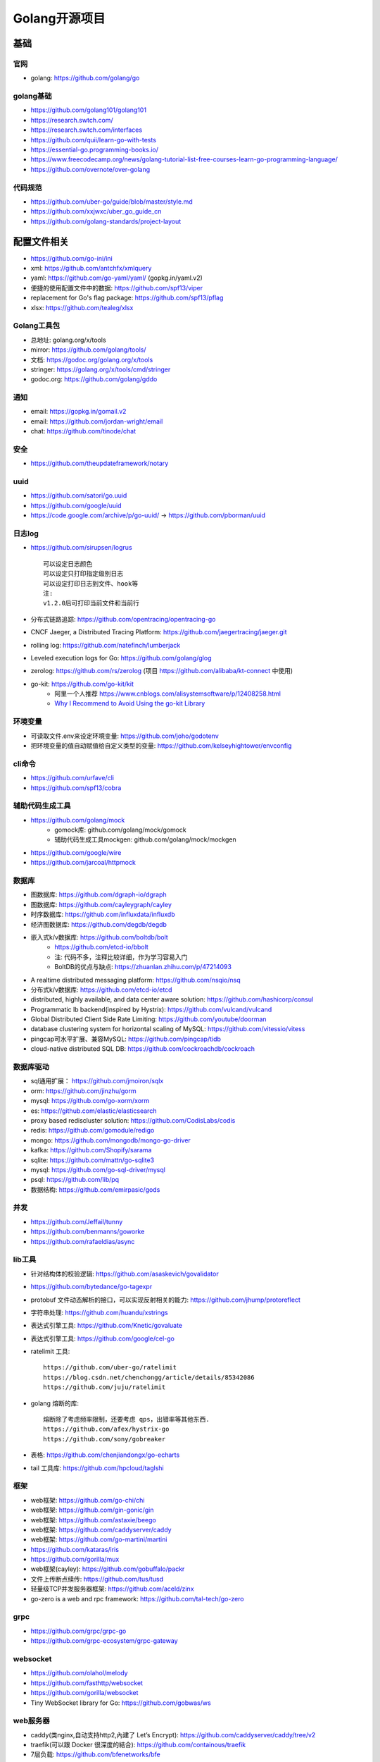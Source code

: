 Golang开源项目
##############

基础
====

官网
----

* golang: https://github.com/golang/go
  

golang基础
----------

* https://github.com/golang101/golang101
* https://research.swtch.com/
* https://research.swtch.com/interfaces
* https://github.com/quii/learn-go-with-tests
* https://essential-go.programming-books.io/
* https://www.freecodecamp.org/news/golang-tutorial-list-free-courses-learn-go-programming-language/
* https://github.com/overnote/over-golang


代码规范
--------

* https://github.com/uber-go/guide/blob/master/style.md
* https://github.com/xxjwxc/uber_go_guide_cn
* https://github.com/golang-standards/project-layout


配置文件相关
============

* https://github.com/go-ini/ini
* xml: https://github.com/antchfx/xmlquery
* yaml: https://github.com/go-yaml/yaml/ (gopkg.in/yaml.v2)
* 便捷的使用配置文件中的数据: https://github.com/spf13/viper
* replacement for Go's flag package: https://github.com/spf13/pflag
* xlsx: https://github.com/tealeg/xlsx

Golang工具包
------------

* 总地址: golang.org/x/tools
* mirror: https://github.com/golang/tools/
* 文档: https://godoc.org/golang.org/x/tools
* stringer: https://golang.org/x/tools/cmd/stringer
* godoc.org: https://github.com/golang/gddo

通知
---------

* email: https://gopkg.in/gomail.v2
* email: https://github.com/jordan-wright/email
* chat: https://github.com/tinode/chat

安全
----

* https://github.com/theupdateframework/notary

uuid
----

* https://github.com/satori/go.uuid
* https://github.com/google/uuid
* https://code.google.com/archive/p/go-uuid/ -> https://github.com/pborman/uuid

日志log
-------

* https://github.com/sirupsen/logrus ::
  
    可以设定日志颜色
    可以设定只打印指定级别日志
    可以设定打印日志到文件、hook等
    注:
    v1.2.0后可打印当前文件和当前行

* 分布式链路追踪: https://github.com/opentracing/opentracing-go
* CNCF Jaeger, a Distributed Tracing Platform: https://github.com/jaegertracing/jaeger.git
* rolling log: https://github.com/natefinch/lumberjack
* Leveled execution logs for Go: https://github.com/golang/glog
* zerolog: https://github.com/rs/zerolog (项目 https://github.com/alibaba/kt-connect 中使用)
* go-kit: https://github.com/go-kit/kit
    * 阿里一个人推荐 https://www.cnblogs.com/alisystemsoftware/p/12408258.html
    * `Why I Recommend to Avoid Using the go-kit Library <https://gist.github.com/posener/330c2b08aaefdea6f900ff0543773b2e>`_

环境变量
-----------

* 可读取文件.env来设定环境变量: https://github.com/joho/godotenv
* 把环境变量的值自动赋值给自定义类型的变量: https://github.com/kelseyhightower/envconfig

cli命令
-------

* https://github.com/urfave/cli
* https://github.com/spf13/cobra

辅助代码生成工具
----------------

* https://github.com/golang/mock
    * gomock库: github.com/golang/mock/gomock
    * 辅助代码生成工具mockgen: github.com/golang/mock/mockgen
* https://github.com/google/wire
* https://github.com/jarcoal/httpmock


数据库
------
* 图数据库: https://github.com/dgraph-io/dgraph
* 图数据库: https://github.com/cayleygraph/cayley
* 时序数据库: https://github.com/influxdata/influxdb
* 经济图数据库: https://github.com/degdb/degdb
* 嵌入式k/v数据库: https://github.com/boltdb/bolt
    * https://github.com/etcd-io/bbolt
    * 注: 代码不多，注释比较详细，作为学习容易入门
    * BoltDB的优点与缺点: https://zhuanlan.zhihu.com/p/47214093
* A realtime distributed messaging platform: https://github.com/nsqio/nsq

* 分布式k/v数据库: https://github.com/etcd-io/etcd
* distributed, highly available, and data center aware solution: https://github.com/hashicorp/consul
* Programmatic lb backend(inspired by Hystrix): https://github.com/vulcand/vulcand
* Global Distributed Client Side Rate Limiting: https://github.com/youtube/doorman

* database clustering system for horizontal scaling of MySQL: https://github.com/vitessio/vitess
* pingcap可水平扩展、兼容MySQL: https://github.com/pingcap/tidb
* cloud-native distributed SQL DB: https://github.com/cockroachdb/cockroach

数据库驱动
----------

* sql通用扩展： https://github.com/jmoiron/sqlx
* orm: https://github.com/jinzhu/gorm
* mysql: https://github.com/go-xorm/xorm
* es: https://github.com/elastic/elasticsearch
* proxy based rediscluster solution: https://github.com/CodisLabs/codis

* redis: https://github.com/gomodule/redigo
* mongo: https://github.com/mongodb/mongo-go-driver
* kafka: https://github.com/Shopify/sarama
* sqlite: https://github.com/mattn/go-sqlite3
* mysql: https://github.com/go-sql-driver/mysql
* psql: https://github.com/lib/pq

* 数据结构: https://github.com/emirpasic/gods

并发
----

* https://github.com/Jeffail/tunny
* https://github.com/benmanns/goworke
* https://github.com/rafaeldias/async

lib工具
--------

* 针对结构体的校验逻辑: https://github.com/asaskevich/govalidator
* https://github.com/bytedance/go-tagexpr
* protobuf 文件动态解析的接口，可以实现反射相关的能力: https://github.com/jhump/protoreflect
* 字符串处理: https://github.com/huandu/xstrings
* 表达式引擎工具: https://github.com/Knetic/govaluate
* 表达式引擎工具: https://github.com/google/cel-go
* ratelimit 工具::

    https://github.com/uber-go/ratelimit
    https://blog.csdn.net/chenchongg/article/details/85342086
    https://github.com/juju/ratelimit

* golang 熔断的库::

    熔断除了考虑频率限制，还要考虑 qps，出错率等其他东西.
    https://github.com/afex/hystrix-go
    https://github.com/sony/gobreaker

* 表格: https://github.com/chenjiandongx/go-echarts
* tail 工具库: https://github.com/hpcloud/taglshi



框架
-------

* web框架: https://github.com/go-chi/chi
* web框架: https://github.com/gin-gonic/gin
* web框架: https://github.com/astaxie/beego
* web框架: https://github.com/caddyserver/caddy
* web框架: https://github.com/go-martini/martini
* https://github.com/kataras/iris
* https://github.com/gorilla/mux
* web框架(cayley): https://github.com/gobuffalo/packr

* 文件上传断点续传: https://github.com/tus/tusd

* 轻量级TCP并发服务器框架: https://github.com/aceld/zinx
* go-zero is a web and rpc framework: https://github.com/tal-tech/go-zero

grpc
----

* https://github.com/grpc/grpc-go
* https://github.com/grpc-ecosystem/grpc-gateway


websocket
---------

* https://github.com/olahol/melody
* https://github.com/fasthttp/websocket
* https://github.com/gorilla/websocket
* Tiny WebSocket library for Go: https://github.com/gobwas/ws

web服务器
---------

* caddy(类nginx,自动支持http2,內建了 Let’s Encrypt): https://github.com/caddyserver/caddy/tree/v2
* traefik(可以跟 Docker 很深度的結合): https://github.com/containous/traefik
* 7层负载: https://github.com/bfenetworks/bfe



网络模拟器
----------

* web fuzzer: https://github.com/ffuf/ffuf
* https://www.gns3.com/
* https://www.eve-ng.net/
* Cisco Packet Tracer: Cisco Packet Tracer（以下简称PT）是一款由思科公司开发的，为网络课程的初学者提供辅助教学的实验模拟器。使用者可以在该模拟器中搭建各种网络拓扑，实现基本的网络配置。
* 华为eNSP: 华为eNSP是一款由华为公司研发的虚拟仿真软件，主要针对网络路由器、交换机进行软件仿真，支持大型网络模拟，让用户在没有真实设备的情况下，使用模拟器也能制作网络拓扑并进行实验。
* H3C H3C Cloud Lab: H3C H3C Cloud Lab是一款由华三公司研发的网络云平台，模拟真实设备，为用户提供基本的设备信息，并满足初级用户在没有真实设备的条件下进行设备配置的学习需要。

后台管理
--------

* 后台框架: https://github.com/flipped-aurora/gin-vue-admin
* https://github.com/wenjianzhang/go-admin
* https://github.com/LyricTian/gin-admin

GUI
---

* windows: https://github.com/lxn/walk
* mac: https://github.com/andlabs/ui

爬虫
----

* http://github.com/henrylee2cn/pholcus
* https://github.com/crawlab-team/crawlab


混沌工程
--------

* https://github.com/chaosblade-io/chaosblade
* https://github.com/chaos-mesh/chaos-mesh
* https://github.com/Netflix/chaosmonkey

lua插件
-------

* https://github.com/aarzilli/golua
* https://github.com/stevedonovan/luar


SMTP
----

* https://github.com/sj26/mailcatcher


DEVOPS
------

* 监控&统计: https://github.com/prometheus/prometheus
* alertmanager: https://github.com/prometheus/alertmanager
* prometheus规模部署方案: https://github.com/thanos-io/thanos
* 监控: https://github.com/grafana/grafana
* 统计: https://github.com/rcrowley/go-metrics
* 统计A well tested and comprehensive Golang statistics library: https://github.com/montanaflynn/stats
* Status Page for monitoring your websites and applications: https://github.com/hunterlong/statping
* 小米企业级监控平台: https://github.com/open-falcon/falcon-plus
* 监控: https://github.com/open-falcon
  


微服务
------

* rancher: https://github.com/rancher/rancher
* rancher os: https://github.com/rancher/os
* https://github.com/cnrancher/octopus
* k3s: https://github.com/rancher/k3s
* https://github.com/derailed/k9s
* helm: https://github.com/helm/helm

* docker: https://github.com/docker
* kubernetes: https://github.com/kubernetes/kubernetes
* https://github.com/kubernetes/kubeadm
* linuxkit: https://github.com/linuxkit/linuxkit
* 超轻量级: https://github.com/hashicorp/nomad
* https://github.com/kubeedge/kubeedge
* automated deployment and declarative configuration: https://github.com/box/kube-applier
* kustomize: https://github.com/kubernetes-sigs/kustomize
* kubedog: https://github.com/flant/kubedog
* clientGo: https://github.com/kubernetes/client-go
* kubeflow: https://github.com/kubeflow/kubeflow
* ks命令: https://github.com/ksonnet/ksonnet
* cadvisor: https://github.com/google/cadvisor
* ube-state-metrics: https://github.com/kubernetes/kube-state-metrics
* node_exporter: https://github.com/prometheus/node_exporter
* High Performance, Kubernetes Native Object Storage: https://github.com/minio/minio
* Enterprise-grade container platform: https://github.com/kubesphere/kubesphere
* A tool for exploring each layer in a docker image: https://github.com/wagoodman/dive

* 企业级Kubernetes网络结构: https://github.com/alauda/kube-ovn


podman
------

* building OCI images: https://github.com/containers/buildah
* Dockerfile-agnostic builder toolkit: https://github.com/moby/buildkit


k8s网络
-------

* networking plugins, maintained by the CNI team: https://github.com/containernetworking/plugins

k8s集群
-------

* 轻量级 Kubernetes 发行版: https://github.com/KubeOperator/KubeOperator

k8s lb
------

* load balancer designed for bare metal Kubernetes clusters: https://github.com/kubesphere/porter

k8s tool
--------

* Highly extensible platform for developers: https://github.com/vmware-tanzu/octant


operator
--------

* https://github.com/kubernetes-sigs/kubebuilder
* https://github.com/operator-framework/operator-sdk


微服务架构
----------

* A Go standard library for microservices: https://github.com/micro/go-micro
* a framework for cloud native development: https://github.com/micro/micro
* go-micro 到底是个啥？ - 知乎: https://zhuanlan.zhihu.com/p/58985155

Istio微服务架构
---------------

* Connect, secure, control, and observe services: https://github.com/istio/istio
* An awesome dashboard for Istio built: https://github.com/XiaoMi/naftis
* observability for the Istio service mesh: https://github.com/kiali/kiali
* Service mesh management for Istio: https://kiali.io/
* cloud native proxy: https://github.com/mosn/mosn



网络工具
--------

* 新型的http反向代理、负载均衡软件: https://github.com/containous/traefik
* Google 开源的一个基于 Linux 的负载均衡系统: https://github.com/google/seesaw
* 简单 HTTP 流量复制工具(原来名gor): https://github.com/buger/goreplay
* 穿墙的 HTTP 代理服务器: https://github.com/cyfdecyf/cow
* 家庭或者企业网络的透明代理,可用来翻墙等: https://github.com/xjdrew/kone
* 高速的 P2P 端口映射工具，同时支持Socks5代理: https://github.com/vzex/dog-tunnel
* 抓包工具: https://github.com/40t/go-sniffer
* 网络代理工具: https://github.com/snail007/goproxy
* 反向代理工具，快捷开放内网端口供外部使用: https://github.com/inconshreveable/ngrok
* 反向代理: https://github.com/fatedier/frp
* Cloud Native Tunnel for APIs: https://github.com/inlets/inlets
  
* :ref:`文件传输 <croc>` https://github.com/schollz/croc

CI&CD&Git
---------

* gitlab-runner: https://gitlab.com/gitlab-org/gitlab-runner
* drone: https://github.com/drone/drone
* werf: https://github.com/flant/werf
* makes git easier to use with GitHub: https://github.com/github/hub

索引
----

* 全文索引: https://github.com/huichen/wukong


开发工具类
----------

* 跨平台解压缩: https://github.com/mholt/archiver
* 查看某一个库的依赖情况: https://github.com/KyleBanks/depth
* 通过监听当前目录下的相关文件变动，进行实时编译: https://github.com/silenceper/gowatch
* 代码质量检测工具(代替golint): https://github.com/mgechev/revive
* 代码调用链可视化工具: https://github.com/TrueFurby/go-callvis
* 开发流程改进工具: https://github.com/oxequa/realize
* 自动生成测试用例工具(已集成至各ide): https://github.com/cweill/gotests
  
* a tool to build, deploy, and release any application on any platform: https://github.com/hashicorp/waypoint

调试工具
--------

* debugger: https://github.com/go-delve/delve
* perf 工具(go版ps命令): https://github.com/google/gops
* psutil for golang: https://github.com/shirou/gopsutil
* 打印deep pretty printer: https://github.com/davecgh/go-spew
* 配置化生成证书: https://github.com/cloudflare/cfssl
* 免费的证书获取工具: https://github.com/Neilpang/acme.sh
* 敏感信息和密钥管理工具: https://github.com/hashicorp/vault
* 高度可配置化的 http 转发工具，基于 etcd 配置: https://github.com/gojek/weaver
* 分布式任务系统: https://github.com/shunfei/cronsun/blob/master/README_ZH.md
* 自动化运维平台 Gaia: https://github.com/gaia-pipeline/gaia

定时
----

* 定时任务管理系统: https://github.com/ouqiang/gocron
* 定时: https://github.com/robfig/cron
* https://github.com/gorhill/cronexpr

git版本控制
-----------

* https://github.com/go-git/go-git
* 使用sql查git commit: https://github.com/augmentable-dev/gitqlite

P2P
---

* https://github.com/libp2p/go-libp2p

静态文件打包到一个go文件
-------------------------

* https://github.com/bradrydzewski/togo
* React.js and Go: https://github.com/GeertJohan/go.rice

其他
----

* URL短链接服务: https://github.com/andyxning/shortme
* 从一个源配置为多平台创建相同镜像: https://github.com/hashicorp/packer
* updating terminal output in realtime: https://github.com/gosuri/uilive
* Go CGO cross compiler: https://github.com/karalabe/xgo
* A JavaScript interpreter in Go: https://github.com/robertkrimen/otto
* 下载: https://github.com/iawia002/annie
* 推送服务: https://github.com/appleboy/gorush

协议
----

* https://github.com/golang/protobuf
* https://github.com/gogo/protobuf

单元测试
--------

* https://github.com/smartystreets/goconvey
* https://github.com/agiledragon/gomonkey
* http://labix.org/gocheck
    * gopkg.in/check.v1
* https://github.com/onsi/ginkgo
* https://github.com/gavv/httpexpect
* A toolkit with common assertions and mocks: https://github.com/stretchr/testify
* allure工具golang版: https://github.com/dailymotion/allure-go
        * https://github.com/allure-framework/allure1/wiki

eBPF
----

* https://github.com/cilium/cilium

Erlang
------

* https://github.com/AsynkronIT/protoactor-go

filesystem
----------

* https://github.com/dertuxmalwieder/rssfs
* https://github.com/polyrabbit/etcdfs

压测工具
--------

* https://github.com/link1st/go-stress-testing
* https://github.com/wg/wrk
* 负载工具类似ab: https://github.com/rakyll/hey
* HTTP load testing tool and library. It's over 9000!: https://github.com/tsenart/vegeta

pprof
-----

* A wrapper for golang web framework gin to use net/http/pprof easily: https://github.com/DeanThompson/ginpprof
* go-torch 工具(deprecated, use pprof): https://github.com/uber-archive/go-torch

开源项目收集
------------

* A curated list of awesome Go frameworks, libraries and software: https://github.com/avelino/awesome-go
* MonkeyPatch: https://github.com/bouk/monkey

视频流
------

* rtmp 协议: https://github.com/gwuhaolin/livego

学习
----

* 设计模式: https://github.com/tmrts/go-patterns

机器人robot
-----------

* Go library for accessing the GitHub API: https://github.com/google/go-github

颜色
----

* https://github.com/gookit/color
* 实例说明: https://github.com/talkgo/night/blob/master/content/discuss/2019-03-07-wechat-discuss.md

画图
----

* https://github.com/blushft/go-diagrams (基于dot)
* https://github.com/mingrammer/diagrams (python版)

屏幕共享
--------

* https://github.com/screego/server
    * https://app.screego.net/

队列queue
---------

* asynchronous task queue/job queue: https://github.com/RichardKnop/machinery

论坛bbs
-------

* https://github.com/mlogclub/bbs-go

ftp
---

* SFTP server can serve local filesystem, S3, GCS: https://github.com/drakkan/sftpgo


history
-------

* https://github.com/changkun/go-history


参考
----

* https://juejin.im/post/5de082a95188256f9a25384f


其他功能
========

AI
--

* Brings SQL and AI together: https://github.com/sql-machine-learning/sqlflow
* Kubernetes-native Deep Learning Framework: https://github.com/sql-machine-learning/elasticdl

区块链blockchain
----------------

* Filecoin protocol in Go: https://github.com/filecoin-project/lotus
* 比原链: https://github.com/Bytom/bytom


资料
----

* 基于 Go 构建滴滴核心业务平台的实践.pdf: https://github.com/gopherchina/conference




